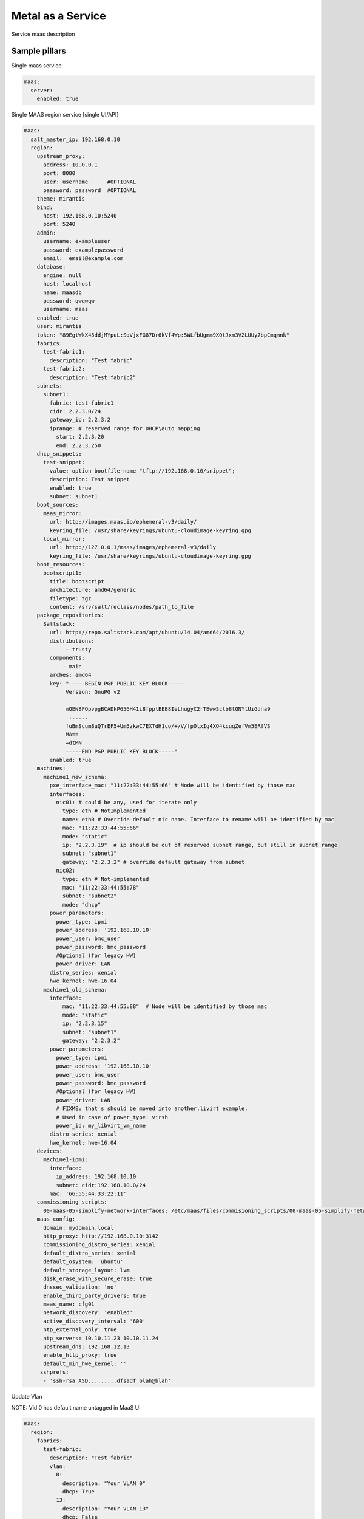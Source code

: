 
==================
Metal as a Service
==================

Service maas description

Sample pillars
==============

Single maas service

.. code-block:: yaml

    maas:
      server:
        enabled: true

Single MAAS region service [single UI/API]

.. code-block:: yaml

  maas:
    salt_master_ip: 192.168.0.10
    region:
      upstream_proxy:
        address: 10.0.0.1
        port: 8080
        user: username      #OPTIONAL
        password: password  #OPTIONAL
      theme: mirantis
      bind:
        host: 192.168.0.10:5240
        port: 5240
      admin:
        username: exampleuser
        password: examplepassword
        email:  email@example.com
      database:
        engine: null
        host: localhost
        name: maasdb
        password: qwqwqw
        username: maas
      enabled: true
      user: mirantis
      token: "89EgtWkX45ddjMYpuL:SqVjxFG87Dr6kVf4Wp:5WLfbUgmm9XQtJxm3V2LUUy7bpCmqmnk"
      fabrics:
        test-fabric1:
          description: "Test fabric"
        test-fabric2:
          description: "Test fabric2"
      subnets:
        subnet1:
          fabric: test-fabric1
          cidr: 2.2.3.0/24
          gateway_ip: 2.2.3.2
          iprange: # reserved range for DHCP\auto mapping
            start: 2.2.3.20
            end: 2.2.3.250
      dhcp_snippets:
        test-snippet:
          value: option bootfile-name "tftp://192.168.0.10/snippet";
          description: Test snippet
          enabled: true
          subnet: subnet1
      boot_sources:
        maas_mirror:
          url: http://images.maas.io/ephemeral-v3/daily/
          keyring_file: /usr/share/keyrings/ubuntu-cloudimage-keyring.gpg
        local_mirror:
          url: http://127.0.0.1/maas/images/ephemeral-v3/daily
          keyring_file: /usr/share/keyrings/ubuntu-cloudimage-keyring.gpg
      boot_resources:
        bootscript1:
          title: bootscript
          architecture: amd64/generic
          filetype: tgz
          content: /srv/salt/reclass/nodes/path_to_file
      package_repositories:
        Saltstack:
          url: http://repo.saltstack.com/apt/ubuntu/14.04/amd64/2016.3/
          distributions:
               - trusty
          components:
              - main
          arches: amd64
          key: "-----BEGIN PGP PUBLIC KEY BLOCK-----
               Version: GnuPG v2

               mQENBFOpvpgBCADkP656H41i8fpplEEB8IeLhugyC2rTEwwSclb8tQNYtUiGdna9
                ......
               fuBmScum8uQTrEF5+Um5zkwC7EXTdH1co/+/V/fpOtxIg4XO4kcugZefVm5ERfVS
               MA==
               =dtMN
               -----END PGP PUBLIC KEY BLOCK-----"
          enabled: true
      machines:
        machine1_new_schema:
          pxe_interface_mac: "11:22:33:44:55:66" # Node will be identified by those mac
          interfaces:
            nic01: # could be any, used for iterate only
              type: eth # NotImplemented
              name: eth0 # Override default nic name. Interface to rename will be identified by mac
              mac: "11:22:33:44:55:66"
              mode: "static"
              ip: "2.2.3.19"  # ip should be out of reserved subnet range, but still in subnet range
              subnet: "subnet1"
              gateway: "2.2.3.2" # override default gateway from subnet
            nic02:
              type: eth # Not-implemented
              mac: "11:22:33:44:55:78"
              subnet: "subnet2"
              mode: "dhcp"
          power_parameters:
            power_type: ipmi
            power_address: '192.168.10.10'
            power_user: bmc_user
            power_password: bmc_password
            #Optional (for legacy HW)
            power_driver: LAN
          distro_series: xenial
          hwe_kernel: hwe-16.04
        machine1_old_schema:
          interface:
              mac: "11:22:33:44:55:88"  # Node will be identified by those mac
              mode: "static"
              ip: "2.2.3.15"
              subnet: "subnet1"
              gateway: "2.2.3.2"
          power_parameters:
            power_type: ipmi
            power_address: '192.168.10.10'
            power_user: bmc_user
            power_password: bmc_password
            #Optional (for legacy HW)
            power_driver: LAN
            # FIXME: that's should be moved into another,livirt example.
            # Used in case of power_type: virsh
            power_id: my_libvirt_vm_name
          distro_series: xenial
          hwe_kernel: hwe-16.04
      devices:
        machine1-ipmi:
          interface:
            ip_address: 192.168.10.10
            subnet: cidr:192.168.10.0/24
          mac: '66:55:44:33:22:11'
      commissioning_scripts:
        00-maas-05-simplify-network-interfaces: /etc/maas/files/commisioning_scripts/00-maas-05-simplify-network-interfaces
      maas_config:
        domain: mydomain.local
        http_proxy: http://192.168.0.10:3142
        commissioning_distro_series: xenial
        default_distro_series: xenial
        default_osystem: 'ubuntu'
        default_storage_layout: lvm
        disk_erase_with_secure_erase: true
        dnssec_validation: 'no'
        enable_third_party_drivers: true
        maas_name: cfg01
        network_discovery: 'enabled'
        active_discovery_interval: '600'
        ntp_external_only: true
        ntp_servers: 10.10.11.23 10.10.11.24
        upstream_dns: 192.168.12.13
        enable_http_proxy: true
        default_min_hwe_kernel: ''
       sshprefs:
        - 'ssh-rsa ASD.........dfsadf blah@blah'

Update Vlan

NOTE: Vid 0 has default name untagged in MaaS UI

.. code-block:: yaml

  maas:
    region:
      fabrics:
        test-fabric:
          description: "Test fabric"
          vlan:
            0:
              description: "Your VLAN 0"
              dhcp: True
            13:
              description: "Your VLAN 13"
              dhcp: False

Create disk schema per machine via maas/client.sls with default lvm schema + default values

NOTE: This should be used mostly for custom root partitioning and RAID configuration. For not-root partitions please use salt-formulas/salt-formula-linux.

.. code-block:: yaml

  maas:
    region:
      machines:
        server1:
          disk_layout:
            type: lvm
            root_size: 20G
            root_device: vda
            volume_group: vg1
            volume_name: root
            volume_size: 8
            bootable_device: vda

FLAT layout with custom root size

.. code-block:: yaml

  maas:
    region:
      machines:
        server2:
          disk_layout:
            type: flat
            root_size: 20
            physical_device: vda
            bootable_device: vda

Size specification with `%` char used is not yet supported


.. code-block:: yaml

  maas:
    region:
      machines:
        server3:
          disk_layout:
            type: flat
            bootable_device: sda
            disk:
              sda:
                type: physical
                partition_schema:
                  part1:
                    size: 100%
                    type: ext4
                    mount: '/'

Define more complex layout

.. code-block:: yaml

  maas:
    region:
      machines:
        server3:
          disk_layout:
            type: custom
            bootable_device: vda
            disk:
              vda:
                type: physical
                partition_schema:
                  part1:
                    size: 10G
                    type: ext4
                    mount: '/'
                  part2:
                    size: 2G
                  part3:
                    size: 3G
              vdc:
                type: physical
                partition_schema:
                  part1:
                    size: 100G
              vdd:
                type: physical
                partition_schema:
                  part1:
                    size: 100G
              raid0:
                type: raid
                level: 10
                devices:
                  - vde
                  - vdf
                partition_schema:
                  part1:
                    size: 10G
                  part2:
                    size: 2G
                  part3:
                    size: 3G
              raid1:
                type: raid
                level: 1
                partitions:
                  - vdc-part1
                  - vdd-part1
              volume_group2:
                type: lvm
                devices:
                  - raid1
                volume:
                  tmp:
                    size: 5G
                    type: ext4
                    mount: '/tmp'
                  log:
                    size: 7G
                    type: ext4
                    mount: '/var/log'

Raid setup, 4x HDD

.. code-block:: yaml

  maas:
    region:
      machines:
        serverWithRaidExample:
          disk_layout:
            type: custom
            bootable_device: sda
            disk:
              md0:
                type: raid
                level: 1
                devices:
                  - sda
                  - sdb
                partition_schema:
                  part1:
                    size: 230G
                    type: ext4
                    mount: /
              md1:
                type: raid
                level: 1
                devices:
                  - sdc
                  - sdd
                partition_schema:
                  part1:
                    size: 1890G
                    type: ext4
                    mount: /var/lib/libvirt

Raid + LVM setup, 2xSSD + 2xHDD


Note: This setup lacks the ability run state twice, as of now when "disk_partition_present" is called, it tries blindly to
delete the partition and then recreated. That fails as maas rejects remove partition used in RAID/LVM.


.. code-block:: yaml

  maas:
    region:
      machines:
        serverWithRaidExample2:
          disk_layout:
            type: custom
            #bootable_device: vgssd-root
            disk:
              sda: &maas_disk_physical_ssd
                type: physical
                partition_schema:
                  part1:
                    size: 239G
              sdb: *maas_disk_physical_ssd
              sdc: &maas_disk_physical_hdd
                type: physical
                partition_schema:
                  part1:
                    size: 1990G
              sdd: *maas_disk_physical_hdd
              md0:
                type: raid
                level: 1
                partitions:
                  - sda-part1
                  - sdb-part1
              md1:
                type: raid
                level: 1
                partitions:
                  - sdc-part1
                  - sdd-part1
              vgssd:
                type: lvm
                devices:
                  - md0
                volume:
                  root:
                    size: 230G
                    type: ext4
                    mount: '/'
              vghdd:
                type: lvm
                devices:
                  - md1
                volume:
                  libvirt:
                    size: 1800G
                    type: ext4
                    mount: '/var/lib/libvirt'




Setup image mirror (Maas boot resources,)

.. code-block:: yaml

  maas:
    mirror:
      enabled: true
      image:
        sections:
          bootloaders:
            keyring: /usr/share/keyrings/ubuntu-cloudimage-keyring.gpg
            upstream: http://images.maas.io/ephemeral-v3/daily/
            local_dir: /var/www/html/maas/images/ephemeral-v3/daily
            count: 1
            # i386 need for pxe
            filters: ['arch~(i386|amd64)', 'os~(grub*|pxelinux)']
          xenial:
            keyring: /usr/share/keyrings/ubuntu-cloudimage-keyring.gpg
            upstream: http://images.maas.io/ephemeral-v3/daily/
            local_dir: /var/www/html/maas/images/ephemeral-v3/daily
            count: 1
            filters: ['release~(xenial)', 'arch~(amd64)', 'subarch~(generic|hwe-16.04$|ga-16.04)']
          count: 1

Usage of local deb repos

.. code-block:: yaml

  maas:
    cluster:
      enabled: true
      region:
        port: 80
        host: localhost
      saltstack_repo_key: |
        -----BEGIN PGP PUBLIC KEY BLOCK-----
        Version: GnuPG v2

        mQENBFOpvpgBCADkP656H41i8fpplEEB8IeLhugyC2rTEwwSclb8tQNYtUiGdna9
        .....
        fuBmScum8uQTrEF5+Um5zkwC7EXTdH1co/+/V/fpOtxIg4XO4kcugZefVm5ERfVS
        MA==
        =dtMN
        -----END PGP PUBLIC KEY BLOCK-----
      saltstack_repo_xenial: "http://${_param:local_repo_url}/ubuntu-xenial stable salt"
      saltstack_repo_trusty: "http://${_param:local_repo_url}/ubuntu-trusty stable salt"

Single MAAS cluster service [multiple racks]

.. code-block:: yaml

    maas:
      cluster:
        enabled: true
        role: master/slave

.. code-block:: yaml

    maas:
      cluster:
        enabled: true
        role: master/slave

MAAS region service with backup data

.. code-block:: yaml

    maas:
      region:
        database:
          initial_data:
            source: cfg01.local
            host: 192.168.0.11

Test pillars
==============

Mind the postgresql and rsyslog `.sls`. Database and syslog service are required for MAAS to properly install and work.

* https://github.com/salt-formulas/salt-formula-rsyslog/tree/master/tests/pillar


Module function's example:
==========================

* Wait for status of selected machine's:

.. code-block:: bash

    > cat maas/machines/wait_for_machines_ready.sls

    ...

    wait_for_machines_ready:
      module.run:
      - name: maas.wait_for_machine_status
      - kwargs:
            machines:
              - kvm01
              - kvm02
            timeout: 1200 # in seconds
            req_status: "Ready"
      - require:
        - cmd: maas_login_admin
      ...

If module run w/\o any extra paremeters - `wait_for_machines_ready` will wait for defined in salt machines. In those case, will be usefull to skip some machines:

.. code-block:: bash

    > cat maas/machines/wait_for_machines_deployed.sls

    ...

    wait_for_machines_ready:
      module.run:
      - name: maas.wait_for_machine_status
      - kwargs:
            timeout: 1200 # in seconds
            req_status: "Deployed"
            ignore_machines:
               - kvm01 # in case it's broken or whatever
      - require:
        - cmd: maas_login_admin
      ...

List of available `req_status` defined in global variable:

.. code-block:: python

    STATUS_NAME_DICT = dict([
        (0, 'New'), (1, 'Commissioning'), (2, 'Failed commissioning'),
        (3, 'Missing'), (4, 'Ready'), (5, 'Reserved'), (10, 'Allocated'),
        (9, 'Deploying'), (6, 'Deployed'), (7, 'Retired'), (8, 'Broken'),
        (11, 'Failed deployment'), (12, 'Releasing'),
        (13, 'Releasing failed'), (14, 'Disk erasing'),
        (15, 'Failed disk erasing')])


Read more
=========

* https://maas.io/

Documentation and Bugs
======================

To learn how to install and update salt-formulas, consult the documentation
available online at:

    http://salt-formulas.readthedocs.io/

In the unfortunate event that bugs are discovered, they should be reported to
the appropriate issue tracker. Use Github issue tracker for specific salt
formula:

    https://github.com/salt-formulas/salt-formula-maas/issues

For feature requests, bug reports or blueprints affecting entire ecosystem,
use Launchpad salt-formulas project:

    https://launchpad.net/salt-formulas

You can also join salt-formulas-users team and subscribe to mailing list:

    https://launchpad.net/~salt-formulas-users

Developers wishing to work on the salt-formulas projects should always base
their work on master branch and submit pull request against specific formula.

    https://github.com/salt-formulas/salt-formula-maas

Any questions or feedback is always welcome so feel free to join our IRC
channel:

    #salt-formulas @ irc.freenode.net
